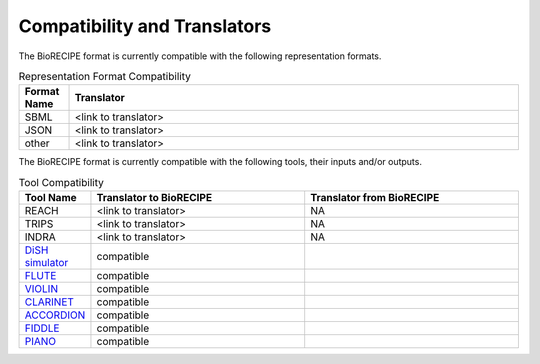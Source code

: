 #############################
Compatibility and Translators
#############################

The BioRECIPE format is currently compatible with the following representation formats. 

.. csv-table:: Representation Format Compatibility
    :header: Format Name, Translator
    :widths: 10, 90

    SBML, <link to translator>
    JSON, <link to translator>
    other, <link to translator>

The BioRECIPE format is currently compatible with the following tools, their inputs and/or outputs.

.. csv-table:: Tool Compatibility
    :header: Tool Name, Translator to BioRECIPE, Translator from BioRECIPE 
    :widths: 10, 45, 45

    REACH, <link to translator>, NA
    TRIPS, <link to translator>, NA
    INDRA, <link to translator>, NA
    `DiSH simulator <https://scholar.google.com/citations?view_op=view_citation&hl=en&user=tUrAYVsAAAAJ&citation_for_view=tUrAYVsAAAAJ:GFxP56DSvIMC>`_, compatible
    `FLUTE <https://melody-flute.readthedocs.io>`_, compatible
    `VIOLIN <https://theviolin.readthedocs.io>`_, compatible
    `CLARINET <https://theclarinet.readthedocs.io>`_, compatible
    `ACCORDION <https://accordion.readthedocs.io>`_, compatible 
    `FIDDLE <https://melody-fiddle.readthedocs.io/>`_, compatible 
    `PIANO <https://dl.acm.org/doi/10.1145/3233547.3233694>`_, compatible

